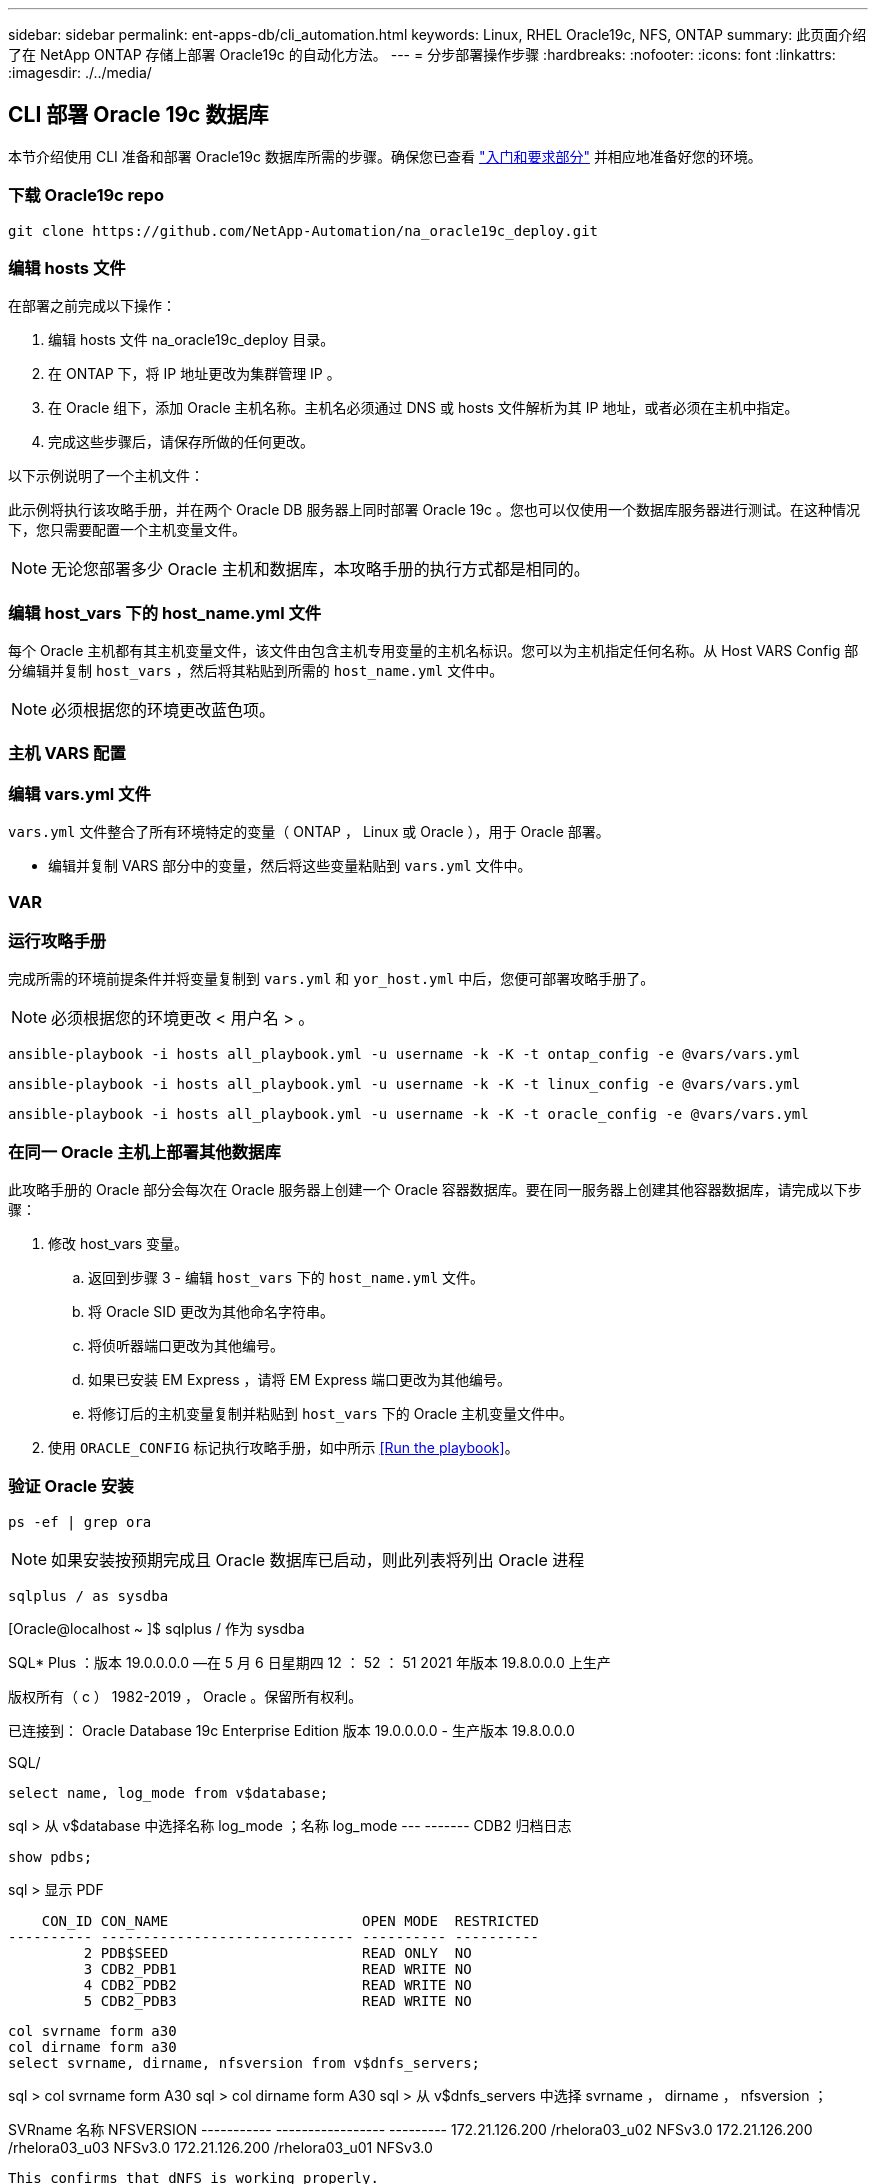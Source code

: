 ---
sidebar: sidebar 
permalink: ent-apps-db/cli_automation.html 
keywords: Linux, RHEL Oracle19c, NFS, ONTAP 
summary: 此页面介绍了在 NetApp ONTAP 存储上部署 Oracle19c 的自动化方法。 
---
= 分步部署操作步骤
:hardbreaks:
:nofooter: 
:icons: font
:linkattrs: 
:imagesdir: ./../media/




== CLI 部署 Oracle 19c 数据库

本节介绍使用 CLI 准备和部署 Oracle19c 数据库所需的步骤。确保您已查看 link:getting_started_requirements.html["入门和要求部分"] 并相应地准备好您的环境。



=== 下载 Oracle19c repo


[source, cli]
----
git clone https://github.com/NetApp-Automation/na_oracle19c_deploy.git
----



=== 编辑 hosts 文件

在部署之前完成以下操作：

. 编辑 hosts 文件 na_oracle19c_deploy 目录。
. 在 ONTAP 下，将 IP 地址更改为集群管理 IP 。
. 在 Oracle 组下，添加 Oracle 主机名称。主机名必须通过 DNS 或 hosts 文件解析为其 IP 地址，或者必须在主机中指定。
. 完成这些步骤后，请保存所做的任何更改。


以下示例说明了一个主机文件：


此示例将执行该攻略手册，并在两个 Oracle DB 服务器上同时部署 Oracle 19c 。您也可以仅使用一个数据库服务器进行测试。在这种情况下，您只需要配置一个主机变量文件。


NOTE: 无论您部署多少 Oracle 主机和数据库，本攻略手册的执行方式都是相同的。



=== 编辑 host_vars 下的 host_name.yml 文件

每个 Oracle 主机都有其主机变量文件，该文件由包含主机专用变量的主机名标识。您可以为主机指定任何名称。从 Host VARS Config 部分编辑并复制 `host_vars` ，然后将其粘贴到所需的 `host_name.yml` 文件中。


NOTE: 必须根据您的环境更改蓝色项。



=== 主机 VARS 配置




=== 编辑 vars.yml 文件

`vars.yml` 文件整合了所有环境特定的变量（ ONTAP ， Linux 或 Oracle ），用于 Oracle 部署。

* 编辑并复制 VARS 部分中的变量，然后将这些变量粘贴到 `vars.yml` 文件中。




=== VAR




=== 运行攻略手册

完成所需的环境前提条件并将变量复制到 `vars.yml` 和 `yor_host.yml` 中后，您便可部署攻略手册了。


NOTE: 必须根据您的环境更改 < 用户名 > 。


[source, cli]
----
ansible-playbook -i hosts all_playbook.yml -u username -k -K -t ontap_config -e @vars/vars.yml
----

[source, cli]
----
ansible-playbook -i hosts all_playbook.yml -u username -k -K -t linux_config -e @vars/vars.yml
----

[source, cli]
----
ansible-playbook -i hosts all_playbook.yml -u username -k -K -t oracle_config -e @vars/vars.yml
----


=== 在同一 Oracle 主机上部署其他数据库

此攻略手册的 Oracle 部分会每次在 Oracle 服务器上创建一个 Oracle 容器数据库。要在同一服务器上创建其他容器数据库，请完成以下步骤：

. 修改 host_vars 变量。
+
.. 返回到步骤 3 - 编辑 `host_vars` 下的 `host_name.yml` 文件。
.. 将 Oracle SID 更改为其他命名字符串。
.. 将侦听器端口更改为其他编号。
.. 如果已安装 EM Express ，请将 EM Express 端口更改为其他编号。
.. 将修订后的主机变量复制并粘贴到 `host_vars` 下的 Oracle 主机变量文件中。


. 使用 `ORACLE_CONFIG` 标记执行攻略手册，如中所示 <<Run the playbook>>。




=== 验证 Oracle 安装


[source, cli]
----
ps -ef | grep ora
----

NOTE: 如果安装按预期完成且 Oracle 数据库已启动，则此列表将列出 Oracle 进程


[source, cli]
----
sqlplus / as sysdba
----
[Oracle@localhost ~ ]$ sqlplus / 作为 sysdba

SQL* Plus ：版本 19.0.0.0.0 —在 5 月 6 日星期四 12 ： 52 ： 51 2021 年版本 19.8.0.0.0 上生产

版权所有（ c ） 1982-2019 ， Oracle 。保留所有权利。

已连接到： Oracle Database 19c Enterprise Edition 版本 19.0.0.0.0 - 生产版本 19.8.0.0.0

SQL/

[source, cli]
----
select name, log_mode from v$database;
----
sql > 从 v$database 中选择名称 log_mode ；名称 log_mode --- ------- CDB2 归档日志

[source, cli]
----
show pdbs;
----
sql > 显示 PDF

....
    CON_ID CON_NAME                       OPEN MODE  RESTRICTED
---------- ------------------------------ ---------- ----------
         2 PDB$SEED                       READ ONLY  NO
         3 CDB2_PDB1                      READ WRITE NO
         4 CDB2_PDB2                      READ WRITE NO
         5 CDB2_PDB3                      READ WRITE NO
....
[source, cli]
----
col svrname form a30
col dirname form a30
select svrname, dirname, nfsversion from v$dnfs_servers;
----
sql > col svrname form A30 sql > col dirname form A30 sql > 从 v$dnfs_servers 中选择 svrname ， dirname ， nfsversion ；

SVRname 名称 NFSVERSION ----------- ----------------- --------- 172.21.126.200 /rhelora03_u02 NFSv3.0 172.21.126.200 /rhelora03_u03 NFSv3.0 172.21.126.200 /rhelora03_u01 NFSv3.0

[listing]
----
This confirms that dNFS is working properly.
----

[source, cli]
----
sqlplus system@//localhost:1523/cdb2_pdb1.cie.netapp.com
----
[Oracle@localhost ~ ]$ sqlplus 系统@ //localhost ： 1523/ cdb2_pdb1.cie.netapp.com

SQL* Plus ：版本 19.0.0.0.0 — 5 月 6 日星期四 13 ： 19 ： 57 2021 年版本 19.8.0.0.0

版权所有（ c ） 1982-2019 ， Oracle 。保留所有权利。

输入密码：上次成功登录时间： Wed ， 2021 年 5 月 5 日 17 ： 11 ： 11 -04 ： 00

已连接到： Oracle Database 19c Enterprise Edition 版本 19.0.0.0.0 - 生产版本 19.8.0.0.0

sql > show user user is "system" sql > show con_name con_name CDB2_PDB1

[listing]
----
This confirms that Oracle listener is working properly.
----


=== 如何获取帮助？

如果您需要有关该工具包的帮助，请加入 link:https://netapppub.slack.com/archives/C021R4WC0LC["NetApp 解决方案自动化社区支持 Slack 通道"] 并寻找解决方案自动化渠道来发布您的问题或询问。
